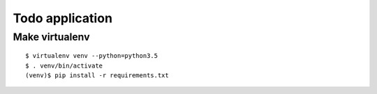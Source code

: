 ================
Todo application
================

Make virtualenv
===============

::

   $ virtualenv venv --python=python3.5
   $ . venv/bin/activate
   (venv)$ pip install -r requirements.txt
